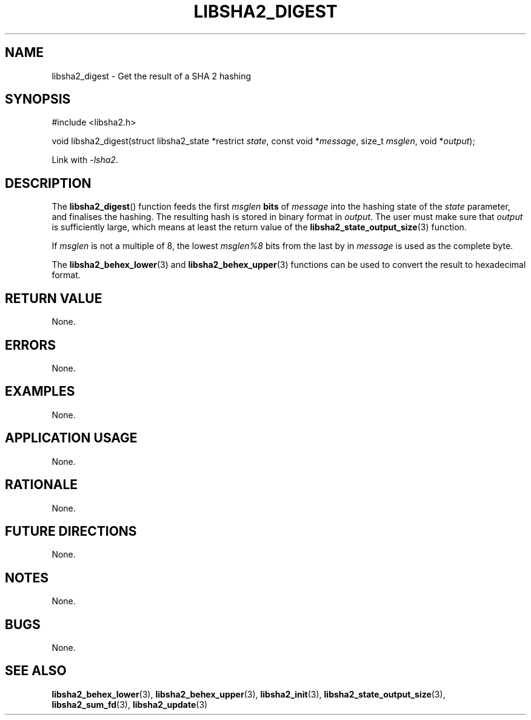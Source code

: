 .TH LIBSHA2_DIGEST 3 2019-02-09 libjson
.SH NAME
libsha2_digest \- Get the result of a SHA 2 hashing
.SH SYNOPSIS
.nf
#include <libsha2.h>

void libsha2_digest(struct libsha2_state *restrict \fIstate\fP, const void *\fImessage\fP, size_t \fImsglen\fP, void *\fIoutput\fP);
.fi
.PP
Link with
.IR \-lsha2 .
.SH DESCRIPTION
The
.BR libsha2_digest ()
function feeds the first
.I msglen
.B bits
of
.I message
into the hashing state of the
.I state
parameter, and finalises the hashing.
The resulting hash is stored in binary
format in
.IR output .
The user must make sure that
.I output
is sufficiently large, which means at
least the return value of the
.BR libsha2_state_output_size (3)
function.
.PP
If 
.I msglen
is not a multiple of 8, the lowest
.I msglen%8
bits from the last by in
.I message
is used as the complete byte.
.PP
The
.BR libsha2_behex_lower (3)
and
.BR libsha2_behex_upper (3)
functions can be used to convert the
result to hexadecimal format.
.SH RETURN VALUE
None.
.SH ERRORS
None.
.SH EXAMPLES
None.
.SH APPLICATION USAGE
None.
.SH RATIONALE
None.
.SH FUTURE DIRECTIONS
None.
.SH NOTES
None.
.SH BUGS
None.
.SH SEE ALSO
.BR libsha2_behex_lower (3),
.BR libsha2_behex_upper (3),
.BR libsha2_init (3),
.BR libsha2_state_output_size (3),
.BR libsha2_sum_fd (3),
.BR libsha2_update (3)
